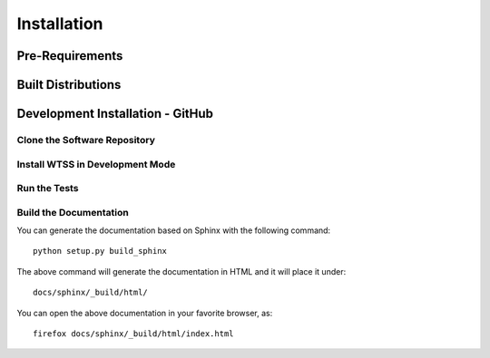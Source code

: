 ..
    This file is part of Brazil Data Cube JupyterHub OAuth 2.0.
    Copyright (C) 2021 INPE.

    Brazil Data Cube JupyterHub OAuth 2.0 is free software; you can redistribute it and/or modify it
    under the terms of the MIT License; see LICENSE file for more details.


.. _Installation:

Installation
============


Pre-Requirements
----------------


Built Distributions
-------------------


Development Installation - GitHub
---------------------------------


Clone the Software Repository
+++++++++++++++++++++++++++++


Install WTSS in Development Mode
++++++++++++++++++++++++++++++++


Run the Tests
+++++++++++++


Build the Documentation
+++++++++++++++++++++++


You can generate the documentation based on Sphinx with the following command::

    python setup.py build_sphinx


The above command will generate the documentation in HTML and it will place it under::

    docs/sphinx/_build/html/


You can open the above documentation in your favorite browser, as::

    firefox docs/sphinx/_build/html/index.html
